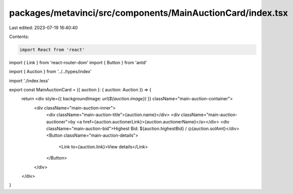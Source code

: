 packages/metavinci/src/components/MainAuctionCard/index.tsx
===========================================================

Last edited: 2023-07-19 16:40:40

Contents:

.. code-block:: tsx

    import React from 'react'
import { Link } from 'react-router-dom'
import { Button } from 'antd'

import { Auction } from '../../types/index'

import './index.less'

export const MainAuctionCard = ({ auction }: { auction: Auction }) => {
  return <div style={{ backgroundImage: `url(${auction.image})` }} className="main-auction-container">
    <div className="main-auction-inner">
      <div className="main-auction-title">{auction.name}</div>
      <div className="main-auction-auctioner">by <a href={auction.auctionerLink}>{auction.auctionerName}</a></div>
      <div className="main-auction-bid">Highest Bid: ${auction.highestBid} / ◎{auction.solAmt}</div>
      <Button className="main-auction-details">
        <Link to={auction.link}>View details</Link>
      </Button>
    </div>
  </div>
}


